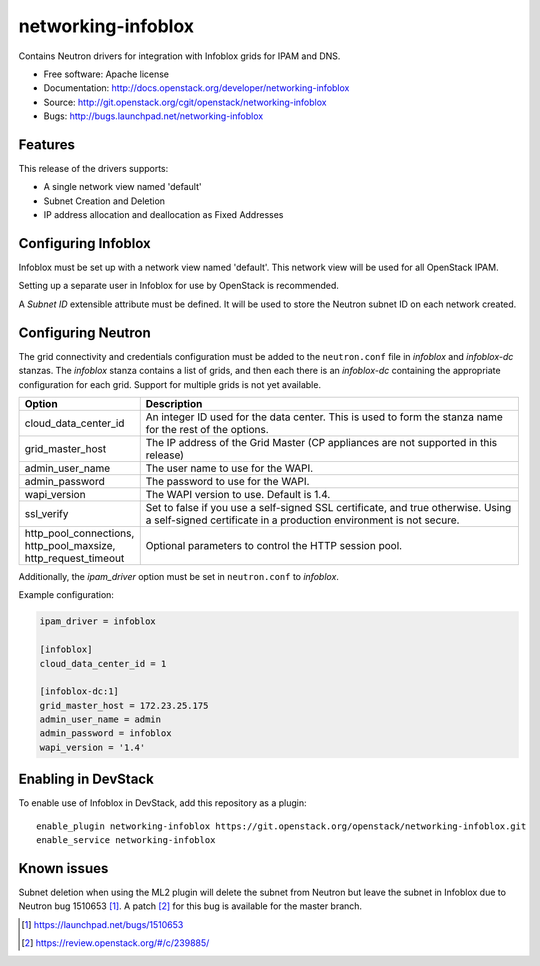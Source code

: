 ===============================
networking-infoblox
===============================

Contains Neutron drivers for integration with Infoblox grids for IPAM and DNS.

* Free software: Apache license
* Documentation: http://docs.openstack.org/developer/networking-infoblox
* Source: http://git.openstack.org/cgit/openstack/networking-infoblox
* Bugs: http://bugs.launchpad.net/networking-infoblox

Features
--------

This release of the drivers supports:

* A single network view named 'default'
* Subnet Creation and Deletion
* IP address allocation and deallocation as Fixed Addresses

Configuring Infoblox
--------------------

Infoblox must be set up with a network view named 'default'. This network view
will be used for all OpenStack IPAM.

Setting up a separate user in Infoblox for use by OpenStack is recommended.

A `Subnet ID` extensible attribute must be defined. It will be used to store
the Neutron subnet ID on each network created.

Configuring Neutron
-------------------

The grid connectivity and credentials configuration must be added to the
``neutron.conf`` file in `infoblox` and `infoblox-dc` stanzas. The `infoblox`
stanza contains a list of grids, and then each there is an `infoblox-dc`
containing the appropriate configuration for each grid. Support for multiple
grids is not yet available.

.. list-table::
   :header-rows: 1
   :widths: 10 90

   * - Option
     - Description
   * - cloud_data_center_id
     - An integer ID used for the data center. This is used to form the stanza
       name for the rest of the options.
   * - grid_master_host
     - The IP address of the Grid Master (CP appliances are not supported in
       this release)
   * - admin_user_name
     - The user name to use for the WAPI.
   * - admin_password
     - The password to use for the WAPI.
   * - wapi_version
     - The WAPI version to use. Default is 1.4.
   * - ssl_verify
     - Set to false if you use a self-signed SSL certificate, and true
       otherwise. Using a self-signed certificate in a production environment
       is not secure.
   * - http_pool_connections, http_pool_maxsize, http_request_timeout
     - Optional parameters to control the HTTP session pool.

Additionally, the `ipam_driver` option must be set in ``neutron.conf`` to
`infoblox`.

Example configuration:

.. code-block:: ini

   ipam_driver = infoblox

   [infoblox]
   cloud_data_center_id = 1
 
   [infoblox-dc:1]
   grid_master_host = 172.23.25.175
   admin_user_name = admin
   admin_password = infoblox
   wapi_version = '1.4'

Enabling in DevStack
--------------------

To enable use of Infoblox in DevStack, add this repository as a plugin::

 enable_plugin networking-infoblox https://git.openstack.org/openstack/networking-infoblox.git
 enable_service networking-infoblox

Known issues
------------

Subnet deletion when using the ML2 plugin will delete the subnet from Neutron
but leave the subnet in Infoblox due to Neutron bug 1510653 [#]_. A patch [#]_
for this bug is available for the master branch.

.. [#] https://launchpad.net/bugs/1510653
.. [#] https://review.openstack.org/#/c/239885/

